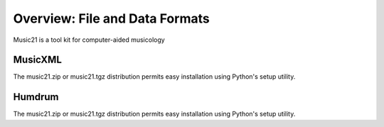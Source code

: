 .. _overviewFormats:


Overview: File and Data Formats
==========================================

Music21 is a tool kit for computer-aided musicology


MusicXML
-----------------------

The music21.zip or music21.tgz distribution permits easy installation using Python's setup utility.



Humdrum
-----------------------

The music21.zip or music21.tgz distribution permits easy installation using Python's setup utility.


